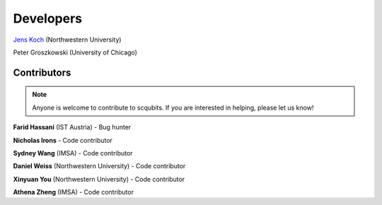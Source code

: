 .. scqubits
   Copyright (C) 2019, Jens Koch & Peter Groszkowski

.. _developers:

************
Developers
************


`Jens Koch <https://sites.northwestern.edu/koch/>`_ (Northwestern University)

Peter Groszkowski (University of Chicago)


.. _developers-contributors:

============
Contributors
============

.. note::
	
	Anyone is welcome to contribute to scqubits.  If you are interested in helping, please let us know!


**Farid Hassani** (IST Austria) - Bug hunter

**Nicholas Irons** - Code contributor

**Sydney Wang** (IMSA) - Code contributor

**Daniel Weiss** (Northwestern University) - Code contributor

**Xinyuan You** (Northwestern University) - Code contributor

**Athena Zheng** (IMSA) - Code contributor

